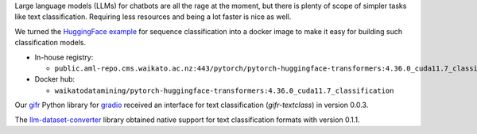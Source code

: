 .. title: Text classification support
.. slug: 2024-02-15-text-classification-support
.. date: 2024-02-15 16:46:00 UTC+13:00
.. tags: release
.. category: docker
.. link: 
.. description: 
.. type: text

Large language models (LLMs) for chatbots are all the rage at the moment, but there is plenty of scope of simpler
tasks like text classification. Requiring less resources and being a lot faster is nice as well.

We turned the `HuggingFace example <https://huggingface.co/docs/transformers/v4.36.1/en/tasks/sequence_classification>`__
for sequence classification into a docker image to make it easy for building such classification models.

* In-house registry:

  * ``public.aml-repo.cms.waikato.ac.nz:443/pytorch/pytorch-huggingface-transformers:4.36.0_cuda11.7_classification``

* Docker hub:

  * ``waikatodatamining/pytorch-huggingface-transformers:4.36.0_cuda11.7_classification``

Our `gifr <https://github.com/waikato-datamining/gifr>`__
Python library for `gradio <https://www.gradio.app/>`__ received an interface for text
classification (`gifr-textclass`) in version 0.0.3.

The `llm-dataset-converter <https://github.com/waikato-llm/llm-dataset-converter>`__ library
obtained native support for text classification formats with version 0.1.1.
